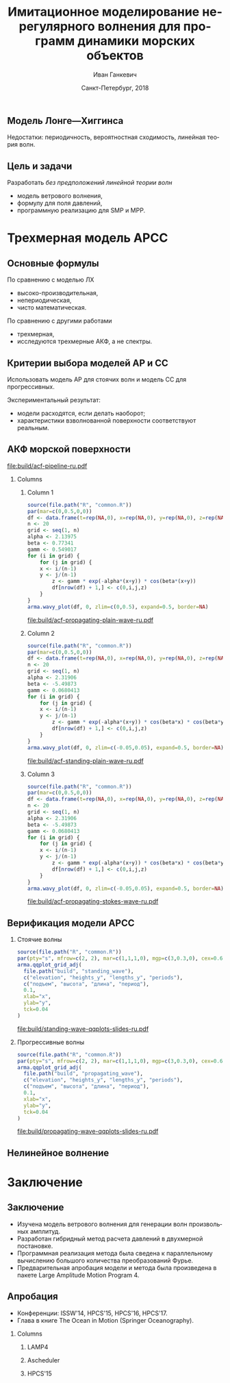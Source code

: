 #+TITLE: Имитационное моделирование нерегулярного волнения для программ динамики морских объектов
#+AUTHOR: Иван Ганкевич
#+DATE: Санкт-Петербург, 2018
#+LANGUAGE: ru
#+LATEX_CLASS: beamer
#+LATEX_CLASS_OPTIONS: [14pt,aspectratio=169]
#+LATEX_HEADER_EXTRA: \input{slides-preamble}
#+BEAMER_THEME: SaintPetersburg
#+OPTIONS: todo:nil title:nil ':t toc:nil H:2
#+STARTUP: indent
#+PROPERTY: header-args:R :results graphics :exports results

#+begin_export latex
\setbeamertemplate{title page}{%
	\centering%
	\vskip1cm\spbuInsertField{title}%
	\ifx\insertsubtitle\empty\else%
		\vskip0.5\baselineskip%
		\spbuInsertField{subtitle}%
	\fi%
	\vfill\spbuInsertField{author}%
	\vfill\spbuInsertField{institute}%
	\vfill\inserttitlegraphic%
	\vfill\spbuInsertField{date}%
}
\frame{\maketitle}
#+end_export

** Модель Лонге---Хиггинса
#+begin_export latex
\small
Исследовать возможности математического аппарата и численных методов для
имитационного моделирования морских волн произвольных амплитуд.
\vskip\baselineskip
\textcolor{spbuTerracotta}{Текущий уровень развития.} Формула аппликаты волны:
\begin{equation*}
  \arraycolsep=1.4pt
  \begin{array}{ll}
    \zeta(x,y,t) &= \sum\limits_n c_n \cos(u_n x + v_n y - \omega_n t + \epsilon_n), \\
  \end{array}
\end{equation*}
Формула потенциала скорости:
\begin{equation*}
  \phi(x,y,z,t) = \sum_n \frac{c_n g}{\omega_n}
  e^{z\sqrt{u_n^2+v_n^2}}
  \sin(u_n x + v_n y - \omega_n t + \epsilon_n).
\end{equation*}
#+end_export

Недостатки: периодичность, вероятностная сходимость, линейная теория волн.

** Цель и задачи
Разработать /без предположений линейной теории волн/
- модель ветрового волнения,
- формулу для поля давлений,
- программную реализацию для SMP и MPP.


* Трехмерная модель АРСС
** Основные формулы
\begin{equation*}
  \zeta_{i,j,k} =
  \sum\limits_{l=0}^{p_1}
  \sum\limits_{m=0}^{p_2}
  \sum\limits_{n=0}^{p_3}
  \Phi_{l,m,n} \zeta_{i-l,j-m,k-n}
  +
  \sum\limits_{l=0}^{q_1}
  \sum\limits_{m=0}^{q_2}
  \sum\limits_{n=0}^{q_3}
  \Theta_{l,m,n} \epsilon_{i-l,j-m,k-n}
  ,
  \label{eq:arma-process}
\end{equation*}

По сравнению с моделью ЛХ
- высоко-производительная,
- непериодическая,
- чисто математическая.

По сравнению с другими работами
- трехмерная,
- исследуются трехмерные АКФ, а не спектры.

** Определение коэффициентов                                      :noexport:
#+begin_export latex
\framesubitile{Модель АР}
    \small%
    Решить СЛАУ (трехмерные уравнения Юла---Уокера) относительно $\Phi$:
    \begin{equation*}
        \Gamma
        \left[
            \begin{array}{l}
                \Phi_{0,0,0}\\
                \Phi_{0,0,1}\\
                \vdotswithin{\Phi_{0,0,0}}\\
                \Phi_{p_1,p_2,p_3}
            \end{array}
        \right]
        =
        \left[
            \begin{array}{l}
                K_{0,0,0}-\Var{\epsilon}\\
                K_{0,0,1}\\
                \vdotswithin{K_{0,0,0}}\\
                K_{p_1,p_2,p_3}
            \end{array}
        \right],
        \qquad
        \Gamma=
        \left[
            \begin{array}{llll}
                \Gamma_0 & \Gamma_1 & \cdots & \Gamma_{p_1} \\
                \Gamma_1 & \Gamma_0 & \ddots & \vdotswithin{\Gamma_0} \\
                \vdotswithin{\Gamma_0} & \ddots & \ddots & \Gamma_1 \\
                \Gamma_{p_1} & \cdots & \Gamma_1 & \Gamma_0
            \end{array}
        \right],
    \end{equation*}
    \begin{equation*}
      \Gamma_i =
      \left[
      \begin{array}{llll}
        \Gamma^0_i & \Gamma^1_i & \cdots & \Gamma^{p_2}_i \\
        \Gamma^1_i & \Gamma^0_i & \ddots & \vdotswithin{\Gamma^0_i} \\
        \vdotswithin{\Gamma^0_i} & \ddots & \ddots & \Gamma^1_i \\
        \Gamma^{p_2}_i & \cdots & \Gamma^1_i & \Gamma^0_i
      \end{array}
      \right]
      \qquad
      \Gamma_i^j=
      \left[
      \begin{array}{llll}
        K_{i,j,0} & K_{i,j,1} & \cdots & K_{i,j,p_3} \\
        K_{i,j,1} & K_{i,j,0} & \ddots &x \vdotswithin{K_{i,j,0}} \\
        \vdotswithin{K_{i,j,0}} & \ddots & \ddots & K_{i,j,1} \\
        K_{i,j,p_3} & \cdots & K_{i,j,1} & K_{i,j,0}
      \end{array}
      \right].
    \end{equation*}
#+end_export

** Определение коэффициентов                                      :noexport:
#+begin_export latex
\framesubitile{Модель СС}
    \small%
    Solve non-linear system of equations for $\Theta$:
    \begin{equation*}
      K_{i,j,k} =
      \left[
        \displaystyle
        \sum\limits_{l=i}^{q_1}
        \sum\limits_{m=j}^{q_2}
        \sum\limits_{n=k}^{q_3}
        \Theta_{l,m,n}\Theta_{l-i,m-j,n-k}
      \right]
      \Var{\epsilon}
    \end{equation*}
    via fixed-point iteration method:
    \begin{equation*}
      \theta_{i,j,k} =
        -\frac{K_{0,0,0}}{\Var{\epsilon}}
        +
        \sum\limits_{l=i}^{q_1}
        \sum\limits_{m=j}^{q_2}
        \sum\limits_{n=k}^{q_3}
        \Theta_{l,m,n} \Theta_{l-i,m-j,n-k}.
    \end{equation*}
#+end_export

** Критерии выбора моделей АР и СС
Использовать модель АР для стоячих волн и модель СС для прогрессивных.
#+latex: \newline\newline
Экспериментальный результат:
- модели расходятся, если делать наоборот;
- характеристики взволнованной поверхности соответствуют реальным.

** АКФ морской поверхности

#+begin_src dot :exports results :file build/acf-pipeline-ru.pdf
digraph G {

  node [fontname="Open Sans",fontsize=10,margin="0.055,0",shape=box,bgcolor="E5E6E5",style="filled"]
  graph [nodesep="0.25",ranksep="0.20",rankdir="TB" margin=0]
  edge [arrowsize=0.66]
  bgcolor="#F5F6F5"

  function [label="Формула\nпрофиля волны",height="0.40"]
  discrete_function [label="Дискретный\nпрофиль волны",height="0.40"]
  field_data [label="Натурные\nданные",width="1.1",height="0.40"]
  theorem [label="Теорема Винера—Хинчина",height="0.20"]
  acf [label="АКФ",height="0.20"]

  function->theorem
  discrete_function->theorem
  field_data->theorem
  theorem->acf

}
#+end_src

#+RESULTS:
[[file:build/acf-pipeline-ru.pdf]]

*** Columns
:PROPERTIES:
:BEAMER_env: columns
:BEAMER_opt: T
:END:

**** Column 1
:PROPERTIES:
:BEAMER_col: 0.30
:END:

#+latex: \vspace{-1cm}
#+header: :width 1.7 :height 1.2 :bg #F5F6F5 :font sans
#+begin_src R :file build/acf-propagating-plain-wave-ru.pdf
source(file.path("R", "common.R"))
par(mar=c(0,0.5,0,0))
df <- data.frame(t=rep(NA,0), x=rep(NA,0), y=rep(NA,0), z=rep(NA,0))
n <- 20
grid <- seq(1, n)
alpha <- 2.13975
beta <- 0.77341
gamm <- 0.549017
for (i in grid) {
	for (j in grid) {
    x <- i/(n-1)
    y <- j/(n-1)
		z <- gamm * exp(-alpha*(x+y)) * cos(beta*(x+y))
		df[nrow(df) + 1,] <- c(0,i,j,z)
	}
}
arma.wavy_plot(df, 0, zlim=c(0,0.5), expand=0.5, border=NA)
#+end_src

#+caption: Плоская волна
#+RESULTS:
[[file:build/acf-propagating-plain-wave-ru.pdf]]


**** Column 2
:PROPERTIES:
:BEAMER_col: 0.35
:END:

#+latex: \vspace{-1cm}
#+header: :width 1.7 :height 1.2 :bg #F5F6F5 :font sans
#+begin_src R :file build/acf-standing-plain-wave-ru.pdf
source(file.path("R", "common.R"))
par(mar=c(0,0.5,0,0))
df <- data.frame(t=rep(NA,0), x=rep(NA,0), y=rep(NA,0), z=rep(NA,0))
n <- 20
grid <- seq(1, n)
alpha <- 2.31906
beta <- -5.49873
gamm <- 0.0680413
for (i in grid) {
	for (j in grid) {
    x <- i/(n-1)
    y <- j/(n-1)
		z <- gamm * exp(-alpha*(x+y)) * cos(beta*x) * cos(beta*y)
		df[nrow(df) + 1,] <- c(0,i,j,z)
	}
}
arma.wavy_plot(df, 0, zlim=c(-0.05,0.05), expand=0.5, border=NA)
#+end_src

#+caption: Плоская стоячая волна
#+RESULTS:
[[file:build/acf-standing-plain-wave-ru.pdf]]

**** Column 3
:PROPERTIES:
:BEAMER_col: 0.30
:END:

#+latex: \vspace{-1cm}
#+header: :width 1.7 :height 1.2 :bg #F5F6F5 :font sans
#+begin_src R :file build/acf-propagating-stokes-wave-ru.pdf
source(file.path("R", "common.R"))
par(mar=c(0,0.5,0,0))
df <- data.frame(t=rep(NA,0), x=rep(NA,0), y=rep(NA,0), z=rep(NA,0))
n <- 20
grid <- seq(1, n)
alpha <- 2.31906
beta <- -5.49873
gamm <- 0.0680413
for (i in grid) {
	for (j in grid) {
    x <- i/(n-1)
    y <- j/(n-1)
		z <- gamm * exp(-alpha*(x+y)) * cos(beta*x) * cos(beta*y)
		df[nrow(df) + 1,] <- c(0,i,j,z)
	}
}
arma.wavy_plot(df, 0, zlim=c(-0.05,0.05), expand=0.5, border=NA)
#+end_src

#+caption: Волна Стокса
#+RESULTS:
[[file:build/acf-propagating-stokes-wave-ru.pdf]]

** АКФ морской поверхности			:noexport:
#+begin_export latex
\small
\begin{tikzpicture}[remember picture,overlay]
  \node[fill=spbuWhite2,text width=2.3cm,xshift=1cm,yshift=1.5cm,anchor=west] (waveProfile) at (current page.west) {Формула профиля волны или спектра};
  \node[fill=spbuWhite2,text width=2.0cm,yshift=1.5cm] (bigPoly) at (current page.center) {Полином высокой степени};
  \node[fill=spbuWhite2,text width=2.0cm,xshift=-1cm,yshift=1.5cm,anchor=east] (acfApprox) at (current page.east) {Формула АКФ};
  \draw[->,thick] (waveProfile) to node[above] {\scriptsize теорема} node[below] {\scriptsize Винера---Хинчина} (bigPoly);
  \draw[->,thick] (bigPoly) to node[above] {\scriptsize аппроксимация} node[below] {\scriptsize модельной функцией} (acfApprox);
\end{tikzpicture}
\only<1>{
\begin{tikzpicture}[remember picture,overlay]
  \node[xshift=-3cm,yshift=-1.5cm,anchor=center] (acf1) at (current page.center) {\includegraphics[scale=0.7]{standing-acf-0}};
  \node[xshift=3cm,yshift=-1.5cm,anchor=center] (acf2) at (current page.center) {\includegraphics[scale=0.7]{propagating-acf-00}};
\end{tikzpicture}
}
\only<2>{
\begin{tikzpicture}[remember picture,overlay]
  \node[xshift=-3cm,yshift=-1.5cm,anchor=center] (acf1) at (current page.center) {\includegraphics[scale=0.7]{standing-acf-1}};
  \node[xshift=3cm,yshift=-1.5cm,anchor=center] (acf2) at (current page.center) {\includegraphics[scale=0.7]{propagating-acf-00}};
\end{tikzpicture}
}
\only<3>{
\begin{tikzpicture}[remember picture,overlay]
  \node[xshift=-3cm,yshift=-1.5cm,anchor=center] (acf1) at (current page.center) {\includegraphics[scale=0.7]{standing-acf-3}};
  \node[xshift=3cm,yshift=-1.5cm,anchor=center] (acf2) at (current page.center) {\includegraphics[scale=0.7]{propagating-acf-00}};
\end{tikzpicture}
}
\only<4>{
\begin{tikzpicture}[remember picture,overlay]
  \node[xshift=-3cm,yshift=-1.5cm,anchor=center] (acf1) at (current page.center) {\includegraphics[scale=0.7]{standing-acf-4}};
  \node[xshift=3cm,yshift=-1.5cm,anchor=center] (acf2) at (current page.center) {\includegraphics[scale=0.7]{propagating-acf-00}};
\end{tikzpicture}
}
\only<5>{
\begin{tikzpicture}[remember picture,overlay]
  \node[xshift=-3cm,yshift=-1.5cm,anchor=center] (acf1) at (current page.center) {\includegraphics[scale=0.7]{standing-acf-4}};
  \node[xshift=3cm,yshift=-1.5cm,anchor=center] (acf2) at (current page.center) {\includegraphics[scale=0.7]{propagating-acf-00}};
\end{tikzpicture}
}
\only<6>{
\begin{tikzpicture}[remember picture,overlay]
  \node[xshift=-3cm,yshift=-1.5cm,anchor=center] (acf1) at (current page.center) {\includegraphics[scale=0.7]{standing-acf-4}};
  \node[xshift=3cm,yshift=-1.5cm,anchor=center] (acf2) at (current page.center) {\includegraphics[scale=0.7]{propagating-acf-01}};
\end{tikzpicture}
}
\only<7>{
\begin{tikzpicture}[remember picture,overlay]
  \node[xshift=-3cm,yshift=-1.5cm,anchor=center] (acf1) at (current page.center) {\includegraphics[scale=0.7]{standing-acf-4}};
  \node[xshift=3cm,yshift=-1.5cm,anchor=center] (acf2) at (current page.center) {\includegraphics[scale=0.7]{propagating-acf-03}};
\end{tikzpicture}
}
\only<8>{
\begin{tikzpicture}[remember picture,overlay]
  \node[xshift=-3cm,yshift=-1.5cm,anchor=center] (acf1) at (current page.center) {\includegraphics[scale=0.7]{standing-acf-4}};
  \node[xshift=3cm,yshift=-1.5cm,anchor=center] (acf2) at (current page.center) {\includegraphics[scale=0.7]{propagating-acf-04}};
\end{tikzpicture}
}
#+end_export

** Верификация модели АРСС

*** Стоячие волны
:PROPERTIES:
:BEAMER_col: 0.47
:BEAMER_opt: T
:END:

#+latex: \vspace{-1cm}
#+header: :width 2.7 :height 2.7 :bg #F5F6F5 :font sans
#+begin_src R :file build/standing-wave-qqplots-slides-ru.pdf
source(file.path("R", "common.R"))
par(pty="s", mfrow=c(2, 2), mar=c(1,1,1,0), mgp=c(3,0.3,0), cex=0.6, fg='black', col='navy')
arma.qqplot_grid_adj(
  file.path("build", "standing_wave"),
  c("elevation", "heights_y", "lengths_y", "periods"),
  c("подъем", "высота", "длина", "период"),
  0.1,
  xlab="x",
  ylab="y",
  tck=0.04
)
#+end_src

#+caption: Стоячие волны
#+RESULTS:
[[file:build/standing-wave-qqplots-slides-ru.pdf]]


*** Прогрессивные волны
:PROPERTIES:
:BEAMER_col: 0.47
:BEAMER_opt: T
:END:

#+latex: \vspace{-1cm}
#+header: :width 2.7 :height 2.7 :bg #F5F6F5 :font sans
#+begin_src R :file build/propagating-wave-qqplots-slides-ru.pdf
source(file.path("R", "common.R"))
par(pty="s", mfrow=c(2, 2), mar=c(1,1,1,0), mgp=c(3,0.3,0), cex=0.6, col='navy')
arma.qqplot_grid_adj(
  file.path("build", "propagating_wave"),
  c("elevation", "heights_y", "lengths_y", "periods"),
  c("подъем", "высота", "длина", "период"),
  0.1,
  xlab="x",
  ylab="y",
  tck=0.04
)
#+end_src

#+caption: Прогрессивные волны
#+RESULTS:
[[file:build/propagating-wave-qqplots-slides-ru.pdf]]

** Нелинейное волнение

#+begin_export latex
  \flushleft%
  \vskip\baselineskip
  \begin{minipage}{0.4\textwidth}
    \begin{block}{\small\centering Преобразование аппликат}
      \begin{equation}
        \label{eq:distribution}
        \only<1>{\Phi(\zeta_k)}
        \only<2->{\rectemph{oldDist}{\Phi(\zeta_k)}}
          =
        \only<1>{F(\zeta^{*}_k)}
        \only<2->{\rectemph{newDist}{F(\zeta^{*}_k)}}
      \end{equation}
      \vspace{-\baselineskip}
    \end{block}
  \end{minipage}
  \vskip2\baselineskip
  \begin{block}{\small Преобразование АКФ}
    \begin{equation*}
      \only<1>{K_{\zeta^{*}}}
      \only<2->{\rectemph{newACF}{K_{\zeta^{*}}}}
      \left( \vec u \right)
        =
        \sum\limits_{m=0}^{\infty}
        C_m^2 \frac{K_\zeta^m \left( \vec u \right)}{m!}
      \quad
        C_m = \frac{1}{\sqrt{2\pi}}
        \int\limits_0^\infty
      \only<1>{\zeta^{*}(y)}
      \only<2->{\rectemph{solutionDist}{\zeta^{*}(y)}}
      \,
      \only<1>{H_m(y)}
      \only<2->{\rectemph{hermitePoly}{H_m(y)}}
      \exp\!\left[ -\frac{y^2}{2} \right]
    \end{equation*}
    \vspace{-\baselineskip}
  \end{block}
  \only<2->{%
  \begin{tikzpicture}[remember picture,overlay]
    % first block
    \node[fill=none,baseline,anchor= west,yshift=0cm] (oldDistLabel) at (current page.west) {\small гауссов закон распределения};
    \path[->,thick] (oldDistLabel.north) edge [bend left=20,out=0](oldDist.south);

    % second block
    \node[fill=none,anchor=south east,yshift=0.1cm] (hermitePolyLabel) at (current page.south east) {\small полином Эрмита};
    \path[->,thick] (hermitePolyLabel.north) edge [bend left=20,out=0](hermitePoly.south);
    \node[fill=none,anchor=south,yshift=0.1cm] (solutionDistLabel) at (current page.south) {\small решение ур.~\ref{eq:distribution}};
    \path[->,thick] (solutionDistLabel.north) edge [bend right=20,out=0](solutionDist.south);
    \node[fill=none,baseline,anchor=south west,xshift=0.5cm,yshift=0.1cm] (newACFLabel) at (current page.south west) {\small\hspace{-0.5cm}новая АКФ};
    \path[->,thick] (newACFLabel.north west) edge [bend right=20,out=0](newACF.south);

    % picture
    \node[fill=spbuWhite2,anchor=north east,xshift=-0.8cm,yshift=-1.2cm]
      (skewNormal2Graph) at (current page.north east) {%
      \includegraphics[scale=0.4]{skew-normal-2}
    };
    \path[->,thick] (skewNormal2Graph.west) edge [bend left=40](newDist.south);
  \end{tikzpicture}
  }
#+end_export

* Формула для поля давлений						:noexport:
** Уравнения потенциального течения
#+begin_export latex
\begin{align*}
  & \nabla^2\phi = 0 & \text{\small уравнение неразрывности}\\
    & \phi_t+\frac{1}{2} |\vec{\upsilon}|^2 + g\zeta=-\frac{p}{\rho}
    & \text{\small динамическое ГУ на }z=\zeta(x,y,t)\\
  &
    \only<1>{D\zeta}
    \only<2->{\circleemph{dzeta}{D\zeta}}
    =
    \only<1>{\nabla \phi \cdot \vec{n}}
    \only<2->{\circleemph{dphi}{\nabla \phi \cdot \vec{n}}}
    & \text{\small кинематическое ГУ на }z=\zeta(x,y,t)
\end{align*}
\only<2->{%
\begin{tikzpicture}[remember picture,overlay]
  \node[fill=none,baseline,anchor=south west,xshift=1cm,yshift=0cm]
    (dzetaLabel) at (current page.south west) {%
    \small\hspace{-1cm}субстациональная производная $\zeta$%
  };
  \node[fill=none,baseline,anchor=south east,yshift=0cm]
    (dphiLabel) at (current page.south east) {%
    \small производная по нормали к $\zeta$%
  };
  \path[->,thick] (dzetaLabel.north west) edge [bend left](dzeta.west);
  \path[->,thick] (dphiLabel.north) edge [bend left,out=0](dphi.south east);
\end{tikzpicture}
}
#+end_export

** Двухмерный случай

#+begin_export latex
\small%
\begin{minipage}{0.4\textwidth}
  \vspace{-\baselineskip}
  \begin{align*}
      & \phi_{xx}+\phi_{zz}=0\\
      & \zeta_t =
    \only<1>{\left(\zeta_x/\sqrt{1 + \zeta_x^2}-\zeta_x\right) \phi_x}%
    \only<2->{\rectemph{dzetadphi2}{\left(\zeta_x/\sqrt{1 + \zeta_x^2}-\zeta_x\right) \phi_x}}
    - \phi_z
  \end{align*}
\end{minipage}
\newline
Решение в рамках линейной теории
\begin{equation*}
  \phi(x,z,t)
  =
  \InverseFourierX{
    \frac{\Sinh{2\pi u (z+h)}}{2\pi u \Sinh{2\pi u h}}
    \FourierX{-\zeta_t}{x}{u}
  }{u}{x}
  =
  \only<1>{\mathcal{W}(x,z)}
  \only<2->{\rectemph{windowFunc}{\mathcal{W}(x,z)}}
  \mathrel{*} \zeta_t(x,t)
\end{equation*}
Общее решение
\begin{equation*}
  \boxed{
    \phi(x,z,t)
    =
    \InverseFourierX{
      \frac{\Sinh{2\pi u (z+h)}}{2\pi u}
      \frac{
        \FourierX{ \zeta_t / \left(i \:\!\:\! f(x) - 1\right) }{x}{u}
      }{
        \FourierX{ \FunSecond{\zeta(x,t)} }{x}{u}
      }
    }{u}{x}
  }
\end{equation*}
\only<2->{%
\begin{tikzpicture}[remember picture,overlay]
  \node[fill=none,baseline,anchor=north,xshift=0cm,yshift=-1.2cm]
    (dzetadphiLabel) at (current page.north) {%
    \small нет в линейной теории%
  };
  \path[->,thick] (dzetadphiLabel.west) edge [bend right=20](dzetadphi2.north);
  \node[fill=spbuWhite2,anchor=north east,xshift=-0.2cm,yshift=-1.2cm]
    (windowFunctionGraph) at (current page.north east) {%
    \includegraphics[scale=0.4]{window-function-2}
  };
  \path[->,thick] (windowFunctionGraph.south) edge [bend right,out=0](windowFunc.north);
\end{tikzpicture}
}
#+end_export

** Сравнение с линейной теорией
#+begin_export latex
\centering
\begin{columns}
  \begin{column}{0.15\textwidth}
    \only<1>{$A=1$м}%
    \only<2>{$A=2$м}%
    \only<3>{$A=4$м}%
  \end{column}
  \begin{column}{0.4\textwidth}
    \begin{block}{\small Линейная теория}
      \includegraphics<1>{velocity-ref-1}
      \includegraphics<2>{velocity-ref-2}
      \includegraphics<3>{velocity-ref-4}
    \end{block}
  \end{column}
  \begin{column}{0.4\textwidth}
    \begin{block}{\small Новая формула}
      \includegraphics<1>{velocity-1}
      \includegraphics<2>{velocity-2}
      \includegraphics<3>{velocity-4}
    \end{block}
  \end{column}
\end{columns}
#+end_export

** Сравнение с формулой для ВМА
#+begin_export latex
\centering
\begin{columns}[T]
  \begin{column}{0.45\textwidth}
    \begin{block}{\small Малая амплитуда}
      \vspace{0.25\baselineskip}%
      \includegraphics{low-amp-color}
    \end{block}
  \end{column}
  \begin{column}{0.45\textwidth}
    \begin{block}{\small Высокая амплитуда}
      \vspace{0.25\baselineskip}%
      \includegraphics{high-amp-color}
    \end{block}
  \end{column}
\end{columns}
#+end_export

** Выводы
Метод подходит для
- дискретно заданной $\zeta(x,y,t)$,
- волн произвольных амплитуд,
- произвольной глубины $h=\text{const}$.

* Программный комплекс							:noexport:
** Диаграмма
:PROPERTIES:
:BEAMER_ENV: fullframe
:END:

#+begin_export latex
  \tikzset{DataBlock/.style={rectangle,draw=spbuDarkGray,thick,text width=2cm,align=center}}%
  \tikzset{Terminator/.style={circle,fill=spbuDarkGray,thick,minimum size=0.4cm,text width=0pt}}%
  \tikzset{Comment/.style={draw=none,fill=none,text width=8.8cm}}%
  \small
  \begin{tikzpicture}[x=6cm,y=0.80cm]
    % UML blocks
    \node[Terminator] (umlStart) at (0,0) {};
    \node[DataBlock] (umlSpec) at (0,-1) {$S(\omega,\theta)$};
    \node[DataBlock] (umlK) at (0,-2) {$K_{i,j,k}$};
    \node[DataBlock,fill=spbuWhite2] (umlK2) at (0,-3) {$K_{i,j,k}^{*}$};
    \node[DataBlock] (umlPhi) at (0,-4) {$\Phi_{i,j,k}$};
    \node[DataBlock] (umlEps) at (0,-5) {$\epsilon_{i,j,k}$};
    \node[DataBlock,fill=spbuWhite2] (umlZeta2) at (0,-6) {$\zeta_{i,j,k}^{*}$};
    \node[DataBlock] (umlZeta) at (0,-7) {$\zeta_{i,j,k}$};
    \node[DataBlock] (umlVelocity) at (0,-8) {$\phi(x,y,z)$};
    \node[DataBlock] (umlPressure) at (0,-9) {$p(x,y,z)$};
    \node[Terminator] (umlEnd) at (0,-10) {};
    \node[circle,draw=spbuDarkGray,thick,minimum size=0.5cm,text width=0pt] at (0,-10) {};

    % edges
    \path[->,thick] (umlStart.south) edge (umlSpec.north);
    \path[thick] (umlSpec.south) edge (umlK.north);
    \path[thick] (umlK.south) edge (umlK2.north);
    \path[thick] (umlK2.south) edge (umlPhi.north);
    \path[thick] (umlPhi.south) edge (umlEps.north);
    \path[thick] (umlEps.south) edge (umlZeta2.north);
    \path[thick] (umlZeta2.south) edge (umlZeta.north);
    \path[thick] (umlZeta.south) edge (umlVelocity.north);
    \path[thick] (umlVelocity.south) edge (umlPressure.north);
    \path[->,thick] (umlPressure.south) edge (umlEnd.north);

    % comments
    \node[align=left,draw=none] at (1,-1) {Частотно-направленный спектр волнения,};
    \node[Comment] at (1,-2) {автоковариационная функция (АКФ),};
    \node[Comment] at (1,-3) {преобразованная АКФ,};
    \node[Comment] at (1,-4) {коэффициенты авторегрессии,};
    \node[Comment] at (1,-5) {белый шум,};
    \node[Comment] at (1,-6) {преобразованная реализация,};
    \node[Comment] at (1,-7) {реализация взволнованной поверхности,};
    \node[Comment] at (1,-8) {потенциал скорости,};
    \node[Comment] at (1,-9) {давление.};
  \end{tikzpicture}
#+end_export

** Время генерации, сек.
#+begin_export latex
\centering
\small
  \begin{tabular}{c lll lll}
  \toprule
  & \multicolumn{3}{c}{Модель Лонге---Хиггинса} & \multicolumn{3}{c}{Авторег. модель}\tabularnewline
  \cmidrule{2-7}
  Размер & OpenCL & OpenMP & MPI & OpenCL & OpenMP & MPI \\
  \midrule
  400000 & 0.82 & 40.44 & 32.60 & 1.80 & 0.800 & 0.750\\
  440000 & 0.90 & 44.59 & 35.78 & 1.92 & 0.100 & 0.930\\
  480000 & 0.99 & 48.49 & 38.93 & 2.29 & 0.970 & 0.126\\
  520000 & 1.07 & 52.65 & 41.92 & 2.43 & 0.118 & 0.117\\
  560000 & 1.15 & 56.45 & 45.00 & 2.51 & 0.117 & 0.161\\
  600000 & 1.23 & 60.85 & 48.80 & 2.54 & 0.123 & 0.132\\
  640000 & 1.31 & 65.07 & 53.02 & 2.73 & 0.123 & 0.160\\
  680000 & 1.40 & 68.90 & 54.92 & 2.80 & 0.138 & 0.136\\
  720000 & 1.48 & 72.49 & 58.42 & 2.88 & 0.144 & 0.173\\
  760000 & \only<2>{\cellcolor{markBlue!50}}{1.56} & 76.86 & 61.41 & 3.47 & \only<2>{\cellcolor{markBlue!50}}{0.156} & 0.155\\
  800000 & 1.64 & 81.03 & 66.42 & 3.25 & 0.166 & 0.174\\
  \bottomrule
\end{tabular}
#+end_export

** Оптимизация записи в файл
#+begin_export latex
  \begin{columns}[T]
    \begin{column}{0.575\textwidth}
      \begin{block}{\small Диаграмма событий}
        \vspace{0.25\baselineskip}%
        \includegraphics{overlap-color}
      \end{block}
    \end{column}
    \begin{column}{0.425\textwidth}
      \begin{block}{\small Время генерации}
        \vspace{0.25\baselineskip}%
        \includegraphics{performance-color}
      \end{block}
    \end{column}
  \end{columns}
#+end_export

** Отказоустойчивость
#+begin_export latex
\centering%
\includegraphics{mpp-time-color}
#+end_export

** Выводы
Программная реализация
- масштабируется на SMP и MPP системы,
- эффективна и без использования GPU
- и отказоустойчива.

* Заключение
:PROPERTIES:
:BEAMER_env: ignoreheading
:END:

** Заключение
- Изучена модель ветрового волнения для генерации волн произвольных амплитуд.
- Разработан гибридный метод расчета давлений в двухмерной постановке.
- Программная реализация метода была сведена к параллельному вычислению большого
  количества преобразований Фурье.
- Предварительная апробация модели и метода была произведена в пакете Large
  Amplitude Motion Program 4.

** Апробация

#+latex: \setbeamerfont{block title}{size=\small}
#+latex: \small

- Конференции: ISSW'14, HPCS'15, HPCS'16, HPCS'17.
- Глава в книге The Ocean in Motion (Springer Oceanography).

*** Columns
:PROPERTIES:
:BEAMER_env: columns
:BEAMER_opt: T
:END:

**** LAMP4
:PROPERTIES:
:BEAMER_col: 0.30
:BEAMER_env: block
:END:

#+ATTR_LATEX: :width \linewidth
[[file:graphics/slides/lamp4-ar-waves.png]]

**** Ascheduler
:PROPERTIES:
:BEAMER_col: 0.30
:BEAMER_env: block
:END:

#+ATTR_LATEX: :width \linewidth
[[file:graphics/slides/spark-logo.png]]

**** HPCS'15
:PROPERTIES:
:BEAMER_col: 0.30
:BEAMER_env: block
:END:

#+ATTR_LATEX: :width \linewidth
[[file:graphics/slides/hpcs-15-poster-paper-award.png]]

#+latex: \setbeamerfont{block title}{size=\normalsize}

** Взволнованная морская поверхность					:noexport:
#+begin_export latex
\begin{tikzpicture}[remember picture,overlay]
  \node[inner sep=0pt,rectangle] at (current page.center){%
    \includegraphics[width=0.95\paperwidth]{wavy}
  };%
\end{tikzpicture}
#+end_export

